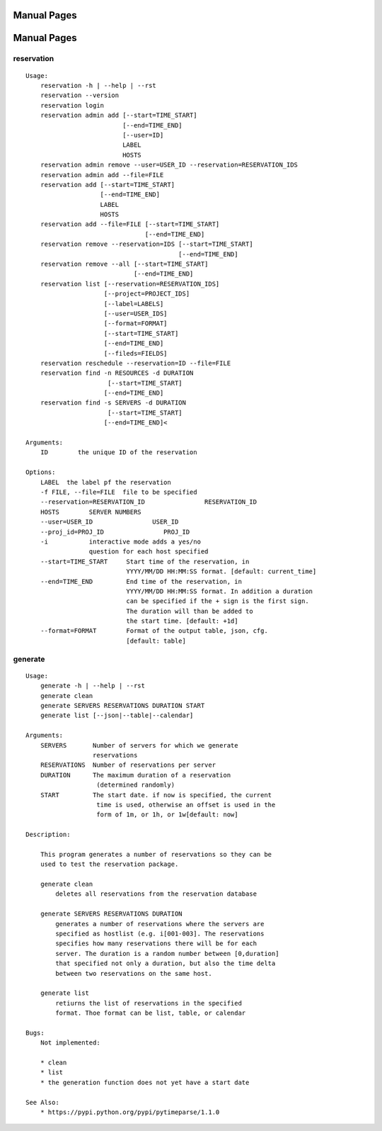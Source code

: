 ************************************************************
Manual Pages
************************************************************

**********************************************************************
Manual Pages
**********************************************************************

reservation
======================================================================

::

   
   Usage:
       reservation -h | --help | --rst
       reservation --version
       reservation login
       reservation admin add [--start=TIME_START]
                             [--end=TIME_END]
                             [--user=ID]
                             LABEL
                             HOSTS
       reservation admin remove --user=USER_ID --reservation=RESERVATION_IDS
       reservation admin add --file=FILE
       reservation add [--start=TIME_START]
                       [--end=TIME_END]
                       LABEL
                       HOSTS
       reservation add --file=FILE [--start=TIME_START]
                                   [--end=TIME_END]
       reservation remove --reservation=IDS [--start=TIME_START]
                                            [--end=TIME_END]
       reservation remove --all [--start=TIME_START]
                                [--end=TIME_END]
       reservation list [--reservation=RESERVATION_IDS]
                        [--project=PROJECT_IDS]
                        [--label=LABELS]
                        [--user=USER_IDS]
                        [--format=FORMAT]
                        [--start=TIME_START]
                        [--end=TIME_END]
                        [--fileds=FIELDS]
       reservation reschedule --reservation=ID --file=FILE
       reservation find -n RESOURCES -d DURATION
       		         [--start=TIME_START]
                        [--end=TIME_END]
       reservation find -s SERVERS -d DURATION
       		         [--start=TIME_START]
                        [--end=TIME_END]<
   
   Arguments:
       ID        the unique ID of the reservation
   
   Options:
       LABEL  the label pf the reservation
       -f FILE, --file=FILE  file to be specified
       --reservation=RESERVATION_ID                RESERVATION_ID
       HOSTS        SERVER NUMBERS
       --user=USER_ID                USER_ID
       --proj_id=PROJ_ID                PROJ_ID
       -i           interactive mode adds a yes/no
                    question for each host specified
       --start=TIME_START     Start time of the reservation, in
                              YYYY/MM/DD HH:MM:SS format. [default: current_time]
       --end=TIME_END         End time of the reservation, in
                              YYYY/MM/DD HH:MM:SS format. In addition a duration
                              can be specified if the + sign is the first sign.
                              The duration will than be added to
                              the start time. [default: +1d]
       --format=FORMAT        Format of the output table, json, cfg.
                              [default: table]
   
generate
======================================================================

::

   
   Usage:
       generate -h | --help | --rst
       generate clean
       generate SERVERS RESERVATIONS DURATION START
       generate list [--json|--table|--calendar]
   
   Arguments:
       SERVERS       Number of servers for which we generate 
                     reservations
       RESERVATIONS  Number of reservations per server
       DURATION      The maximum duration of a reservation 
       		      (determined randomly)
       START         The start date. if now is specified, the current
       		      time is used, otherwise an offset is used in the
       		      form of 1m, or 1h, or 1w[default: now]
   
   Description:
   
       This program generates a number of reservations so they can be
       used to test the reservation package.
   
       generate clean
           deletes all reservations from the reservation database
   
       generate SERVERS RESERVATIONS DURATION
           generates a number of reservations where the servers are
           specified as hostlist (e.g. i[001-003]. The reservations
           specifies how many reservations there will be for each
           server. The duration is a random number between [0,duration]
           that specified not only a duration, but also the time delta
           between two reservations on the same host.
   
       generate list
           retiurns the list of reservations in the specified
           format. Thoe format can be list, table, or calendar
   
   Bugs:
       Not implemented:
   
       * clean 
       * list
       * the generation function does not yet have a start date
   
   See Also:
       * https://pypi.python.org/pypi/pytimeparse/1.1.0
   
   
